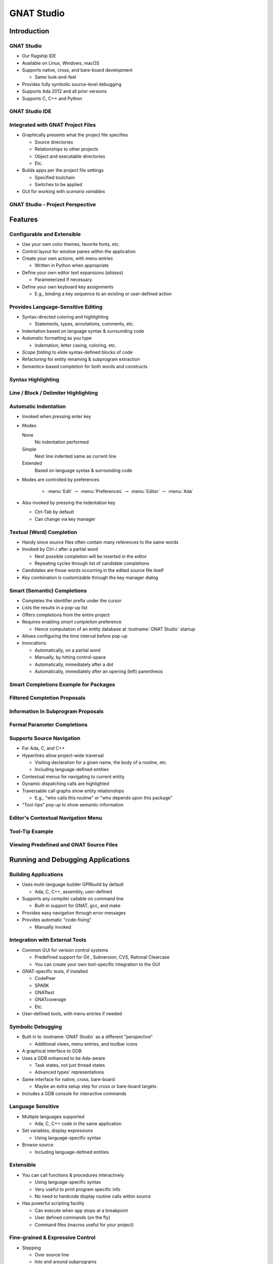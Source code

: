 *************
GNAT Studio
*************

==============
Introduction
==============

-------------
GNAT Studio
-------------

+ Our flagship IDE
+ Available on Linux, Windows, macOS
+ Supports native, cross, and bare-board development

  + Same look-and-feel

+ Provides fully symbolic source-level debugging
+ Supports Ada 2012 and all prior versions
+ Supports C, C++ and Python

-----------------
GNAT Studio IDE
-----------------

.. image:: ../../images/gnatstudio/welcome_to_gnat_studio.jpg

------------------------------------
Integrated with GNAT Project Files
------------------------------------

+ Graphically presents what the project file specifies

  + Source directories
  + Relationships to other projects
  + Object and executable directories
  + Etc.

+ Builds apps per the project file settings

  + Specified toolchain
  + Switches to be applied

+ GUI for working with *scenario variables*

------------------------------------
GNAT Studio - Project Perspective
------------------------------------

.. image:: ../../images/gnatstudio/project_perspective.jpg

==========
Features
==========

-----------------------------
Configurable and Extensible
-----------------------------

+ Use your own color themes, favorite fonts, etc.
+ Control layout for window panes within the application
+ Create your own actions, with menu entries

  + Written in Python when appropriate

+ Define your own editor text expansions (*aliases*)

  + Parameterized if necessary

+ Define your own keyboard key assignments

  + E.g., binding a key sequence to an existing or user-defined action

-------------------------------------
Provides Language-Sensitive Editing
-------------------------------------

+ Syntax-directed coloring and highlighting

  + Statements, types, annotations, comments, etc.

+ Indentation based on language syntax & surrounding code
+ Automatic formatting as you type

  + Indentation, letter casing, coloring, etc.

+ *Scope folding* to elide syntax-defined blocks of code
+ Refactoring for entity renaming & subprogram extraction
+ Semantics-based completion for both words and constructs

---------------------
Syntax Highlighting
---------------------

.. image:: ../../images/gnatstudio/syntax_highlighting.jpg

---------------------------------------
Line / Block / Delimiter Highlighting
---------------------------------------

.. image:: ../../images/gnatstudio/line_block_delimiter_highlighting.jpg

-----------------------
Automatic Indentation
-----------------------

+ Invoked when pressing enter key
+ Modes

  None
    No indentation performed

  Simple
    Next line indented same as current line

  Extended
    Based on language syntax & surrounding code

+ Modes are controlled by preferences

   + :menu:`Edit` :math:`\rightarrow` :menu:`Preferences` :math:`\rightarrow` :menu:`Editor` :math:`\rightarrow` :menu:`Ada`

+ Also invoked by pressing the indentation key

  + Ctrl-Tab by default
  + Can change via key manager

---------------------------
Textual (Word) Completion
---------------------------

+ Handy since source files often contain many references to the same words
+ Invoked by Ctrl-/ after a partial word

  + Next possible completion will be inserted in the editor
  + Repeating cycles through list of candidate completions

+ Candidates are those words occurring in the edited source file itself
+ Key combination is customizable through the key manager dialog

------------------------------
Smart (Semantic) Completions
------------------------------

+ Completes the identifier prefix under the cursor
+ Lists the results in a pop-up list
+ Offers completions from the entire project
+ Requires enabling *smart completion* preference

  + Hence computation of an entity database at :toolname:`GNAT Studio` startup

+ Allows configuring the time interval before pop-up
+ Invocations

  + Automatically, on a partial word
  + Manually, by hitting control-space
  + Automatically, immediately after a dot
  + Automatically, immediately after an opening (left) parenthesis

----------------------------------------
Smart Completions Example for Packages
----------------------------------------

.. image:: ../../images/gnatstudio/completion_examples_for_packages.jpg

-------------------------------
Filtered Completion Proposals
-------------------------------

.. image:: ../../images/gnatstudio/completion_proposals_filtered.jpg

-------------------------------------
Information In Subprogram Proposals
-------------------------------------

.. image:: ../../images/gnatstudio/information_in_subprogram_proposals.jpg

------------------------------
Formal Parameter Completions
------------------------------

.. image:: ../../images/gnatstudio/completion_formal_parameters.jpg

----------------------------
Supports Source Navigation
----------------------------

+ For Ada, C, and C++
+ Hyperlinks allow project-wide traversal

  + Visiting declaration for a given name, the body of a routine, etc.
  + Including language-defined entities

+ Contextual menus for navigating to current entity
+ Dynamic dispatching calls are highlighted
+ Traversable call graphs show entity relationships

  + E.g., "who calls this routine" or "who depends upon this package"

+ "Tool-tips" pop up to show semantic information

-------------------------------------
Editor's Contextual Navigation Menu
-------------------------------------

.. image:: ../../images/gnatstudio/editor_contextual_menu.jpg

------------------
Tool-Tip Example
------------------

.. image:: ../../images/gnatstudio/tooltip_example.jpg

------------------------------------------
Viewing Predefined and GNAT Source Files
------------------------------------------

.. image:: ../../images/gnatstudio/help_gnat_runtime.jpg

====================================
Running and Debugging Applications
====================================

-----------------------
Building Applications
-----------------------

+ Uses multi-language builder GPRbuild by default

  + Ada, C, C++, assembly, user-defined

+ Supports any compiler callable on command line

  + Built-in support for GNAT, gcc, and make

+ Provides easy navigation through error messages
+ Provides automatic "code-fixing"

  + Manually invoked

.. image:: ../../images/gnatstudio/fix_missing_semi.jpg

---------------------------------
Integration with External Tools
---------------------------------

+ Common GUI for version control systems

  + Predefined support for Git , Subversion, CVS, Rational Clearcase
  + You can create your own tool-specific integration to the GUI

+ GNAT-specific tools, if installed

  + CodePeer
  + SPARK
  + GNATtest
  + GNATcoverage
  + Etc.

+ User-defined tools, with menu entries if needed

--------------------
Symbolic Debugging
--------------------

+ Built in to :toolname:`GNAT Studio` as a different "perspective"

  + Additional views, menu entries, and toolbar icons

+ A graphical interface to GDB
+ Uses a GDB enhanced to be Ada-aware

  + Task states, not just thread states
  + Advanced types' representations

+ Same interface for native, cross, bare-board

  + Maybe an extra setup step for cross or bare-board targets

+ Includes a GDB console for interactive commands

--------------------
Language Sensitive
--------------------

+ Multiple languages supported

  + Ada, C, C++ code in the same application

+ Set variables, display expressions

  + Using language-specific syntax

+ Browse source

  + Including language-defined entities

------------
Extensible
------------

+ You can call functions & procedures interactively

  + Using language-specific syntax
  + Very useful to print program specific info
  + No need to hardcode display routine calls within source

+ Has powerful scripting facility

  + Can execute when app stops at a breakpoint
  + User defined commands (on the fly)
  + Command files (macros useful for your project)

-----------------------------------
Fine-grained & Expressive Control
-----------------------------------

+ Stepping

  + Over source line
  + Into and around subprograms
  + Over a single assembly instruction

+ Breakpoints

  + Conditional & unconditional
  + Can execute a series of commands at breakpoint

+ Viewable call stack

  + Move to any called routine on the call chain

-----------------
Exception Aware
-----------------

+ Halt when a *specific* exception is raised
+ Halt when an *unhandled* exception is raised
+ Halt when *any* exception is raised

----------------------
Tasking/Thread Aware
----------------------

+ View all tasks/threads in the application
+ Set task specific breakpoints
+ Switch among tasks by clicking on view entries

.. image:: ../../images/gnatstudio/debug_task_view.jpg

---------------------------------------------
:toolname:`GNAT Studio` 'Debug' Perspective
---------------------------------------------

.. image:: ../../images/gnatstudio/debug_perspective.jpg

-----------------------
The Debugging Toolbar
-----------------------

.. image:: ../../images/gnatstudio/debug_toolbar.jpg

-----------------
The Data Window
-----------------

+ Graphically displays values and their relationships
+ Each value is displayed in a "box"
+ Each value box contains:

  + Internal identifier of the box
  + Name of the expression or variable
  + Icon representing the update state
  + Main area displaying value in language-sensitive manner

+ Relationships (if any) are depicted between boxes

-----------------------------------------------------
:toolname:`GNAT Studio` Active In Debug Perspective
-----------------------------------------------------

.. image:: ../../images/gnatstudio/debug_active_perspective.jpg

==================
Workflow Example
==================

----------------------------------
Starting :toolname:`GNAT Studio`
----------------------------------

+ From the desktop:

  + Double-click on the "project gpr" file icon in a file browser

      .. image:: ../../images/gnatstudio/start_from_file_explorer.png

  + Or start :toolname:`GNAT Studio` and use the Welcome Screen to select project

+ From the command line:

  + Change to the directory containing the project file
  + Enter :command:`gnatstudio` on the command line

----------------------------------------
:toolname:`GNAT Studio` Welcome Screen
----------------------------------------

.. image:: ../../images/gnatstudio/welcome_dialog.jpg

+ Choose :menu:`Open Project`

  + Click :menu:`Browse` and go to your "dev" directory if the correct directory is not already indicated, or enter it directly

+ Click :menu:`OK`

----------------------
Building Executables
----------------------

+ Press F4 (for first main in list)
+ Or use "Build Main" icon

   .. image:: ../../images/gnatstudio/build_main_icon.jpg

+ Or click Build " Project " *main unit* *name*

   .. image:: ../../images/gnatstudio/build_project_main_menu.jpg

---------------------------------
Chance To Change Build Switches
---------------------------------

+ May be displayed when build is invoked
+ Just press OK

   .. image:: ../../images/gnatstudio/build_switches_dialog.jpg

-----------------------------------------
Error In Source File and Locations View
-----------------------------------------

.. image:: ../../images/gnatstudio/build_error.jpg

---------------------
Results of Building
---------------------

+ Any error lines are displayed against a colored background in the source window
+ "Locations" window displays error messages
+ "Messages" window gives tool output results

----------------------------
Using the Locations Window
----------------------------

+ Can click on a line to go to that source location
+ Click on the "wrench" icon to apply Code Fix

.. image:: ../../images/gnatstudio/location_windows_wrench.jpg

------------------------------------
Result of Code Fix via Wrench Icon
------------------------------------

.. image:: ../../images/gnatstudio/after_using_wrench.jpg

----------------------
Build the Executable
----------------------

+ Press F4 (for first main in list)
+ Or use "Build Main" icon
+ Or click Build " Project " *main unit name*

---------------------
Running The Program
---------------------

+ Click Build " Run " *main unit name*
+ Leave "Use external terminal" unchecked
+ Press Execute

.. image:: ../../images/gnatstudio/run_the_program.jpg

-----------------------
(Internal) Run Window
-----------------------

.. image:: ../../images/gnatstudio/internal_run_window.jpg

------------------------------------------
When Multiple Mains Are Defined
------------------------------------------

+ Build Icon

   .. image:: ../../images/gnatstudio/build_multiple_icon.jpg

+ Run Icon

   .. image:: ../../images/gnatstudio/run_multiple_icon.jpg

-----------------------------------
Help With :toolname:`GNAT Studio`
-----------------------------------

.. image:: ../../images/gnatstudio/help_menu_cascade.jpg

------------------------------------
About :toolname:`GNAT Studio` Help
------------------------------------

+ Information on :toolname:`GNAT Studio`

  + Welcome (gets you to the Tutorial and the Users Guide)
  + Contents (which includes links to your reference manuals for GNAT, GDB and GCC, etc.)

+ Information on other tools

  + GNAT
  + CodePeer
  + GNU tools
  + GNAT Runtime
  + Python Extensions

+ All gnat pro tools have a command-line argument " --help "

--------------------------
User Guides and Examples
--------------------------

.. image:: ../../images/gnatstudio/users_guides_and_examples.jpg

==============================
:toolname:`GNAT Studio` Labs
==============================

-----------------
Exercises Setup
-----------------

+ Go to the source directory tree previously copied
+ Verify 'write' permissions on entire tree
+ **gnatstudio**
+ **common**
+ **objs**
+ **diners**
+ **objs**
+ **dining_philosophers.gpr**
+ **my_proj**
+ **objs**
+ **custom**

-----------------------------
Source Directories For Labs
-----------------------------

+ **sources**
+ **gnat**
+ **projects**
+ *gnatstudio*
+ **diners**
+ **common**
+ **my_proj**
+ **solutions**
+ **common**
+ **amazing**
+ **library**
+ **solutions**
+ **filenames**
+ **custom**
+ **Use if necessary**

----------------------------
CodeFix, Build and Run Lab
----------------------------

+ Open the Dining Philosophers project if not open
+ Press F4 key to build the executable
+ The Locations Window appears, showing a syntax error and the source editor opens the file

  + If not visible, drag the controls above the Messages window upward

+ Left-click on the wrench in the error message line to apply the fix
+ Press F4 again (no need to save the file manually)
+ Run the program (internally) for 5 seconds

  + Enter 5 at the prompt

+ Close :toolname:`GNAT Studio`

------------------------
Tutorial Debugging Lab
------------------------

+ Copy the :toolname:`GNAT Studio` "tutorial" directory tree to your local workspace (where you have full permissions)

  + Under the :toolname:`GNAT Studio` *installation-root*
  + On Windows, for example:
  + On Linux, for example:

+ Start :toolname:`GNAT Studio` on the tutorial/ sdc.gpr file
+ Within :toolname:`GNAT Studio`, open the :toolname:`GNAT Studio` Tutorial document via the Help menu entry
+ Perform the "Building applications" section
+ Then follow the "Debug" section steps
+ C:\GNATPRO\21.1\share\examples\gnatstudio\tutorial\
+ /opt/gnatpro/21.1/share/examples/gnatstudio/tutorial/

-------------------------------
Creating New Projects Lab (1)
-------------------------------

+ Use the project wizard to create a new "Single Project" by selecting "Project->New..." to invoke the wizard
+ Name the new project "test" (without the quotes)
+ Specify that the new project file will be located in gnatstudio/my_proj under the sources directory tree
+ Select Ada for the only language
+ The sources to be included in the project are located in the gnatstudio/my_proj and gnatstudio/common directories

-------------------------------
Creating New Projects Lab (2)
-------------------------------

+ Use no version control
+ Use gnatstudio/my_proj/objs for the Build directory
+ Use "." (no quotes) for the Exec directory
+ For the main program, use  "fibonacci.adb" located in the gnatstudio/my_proj directory
+ Use the default naming scheme

-------------------------------
Creating New Projects Lab (3)
-------------------------------

+ The rest of the wizard default settings can be used simply by pressing the "Forward" button in successive wizard dialog pages
+ In the last wizard dialog page press "Apply" to create the project with your settings
+ If everything worked, press F4 to build the executable as a test
